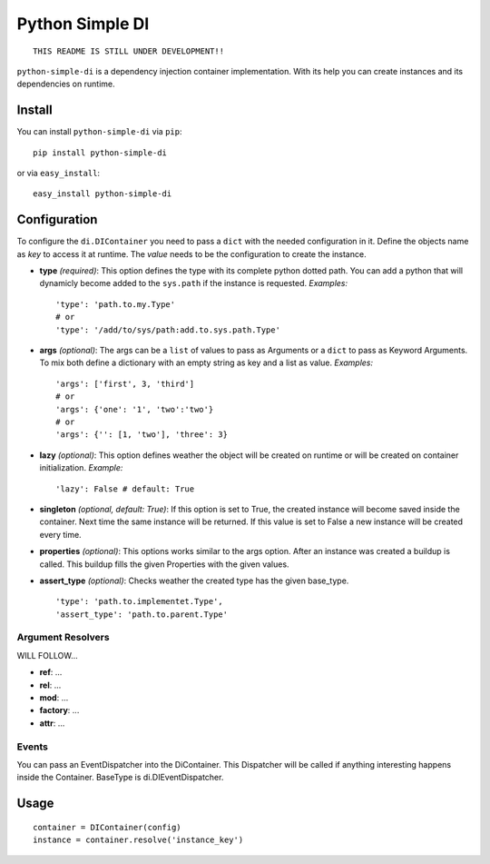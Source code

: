 Python Simple DI
================

::
	
	THIS README IS STILL UNDER DEVELOPMENT!!


``python-simple-di`` is a dependency injection container implementation. With its help you can create instances and its dependencies on runtime.

Install
-------

You can install ``python-simple-di`` via ``pip``: ::
	
	pip install python-simple-di

or via ``easy_install``: ::
	
	easy_install python-simple-di


Configuration
-------------

To configure the ``di.DIContainer`` you need to pass a ``dict`` with the needed configuration in it. Define the objects name as *key* to access it at runtime. The *value* needs to be the configuration to create the instance.

- **type** *(required)*: This option defines the type with its complete python dotted path. You can add a python that will dynamicly become added to the ``sys.path`` if the instance is requested. *Examples:* ::
		
	'type': 'path.to.my.Type'
	# or
	'type': '/add/to/sys/path:add.to.sys.path.Type'

- **args** *(optional)*: The args can be a ``list`` of values to pass as Arguments or a ``dict`` to pass as Keyword Arguments. To mix both define a dictionary with an empty string as key and a list as value. *Examples:* ::
	
	'args': ['first', 3, 'third'] 
	# or 
	'args': {'one': '1', 'two':'two'}
	# or
	'args': {'': [1, 'two'], 'three': 3}

- **lazy** *(optional)*: This option defines weather the object will be created on runtime or will be created on container initialization. *Example:* ::
	
	'lazy': False # default: True

- **singleton** *(optional, default: True)*: If this option is set to True, the created instance will become saved inside the container. Next time the same instance will be returned. If this value is set to False a new instance will be created every time.

- **properties** *(optional)*: This options works similar to the args option. After an instance was created a buildup is called. This buildup fills the given Properties with the given values.

- **assert_type** *(optional)*: Checks weather the created type has the given base_type. ::
	
	'type': 'path.to.implementet.Type',
	'assert_type': 'path.to.parent.Type'

Argument Resolvers
__________________

WILL FOLLOW...

- **ref**: ...
- **rel**: ...
- **mod**: ...
- **factory**: ...
- **attr**: ...

Events
______

You can pass an EventDispatcher into the DiContainer. This Dispatcher will be called if anything interesting happens inside the Container. BaseType is di.DIEventDispatcher.


Usage
-----

::
	
	container = DIContainer(config)
	instance = container.resolve('instance_key')

